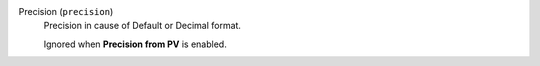 Precision (``precision``)
    Precision in cause of Default or Decimal format.

    Ignored when **Precision from PV** is enabled.
